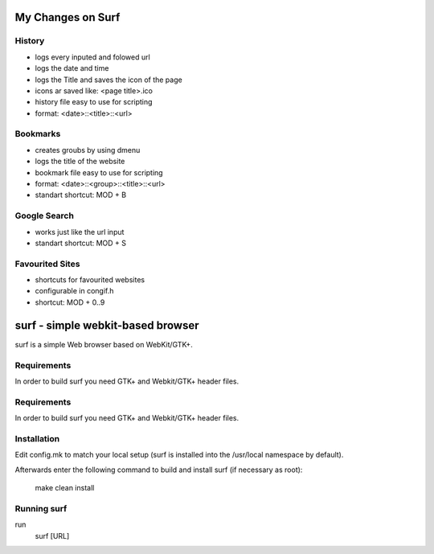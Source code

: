 My Changes on Surf
==================



History
~~~~~~~

* logs every inputed and folowed url
* logs the date and time
* logs the Title and saves the icon of the page
* icons ar saved like: <page title>.ico
* history file easy to use for scripting
* format: <date>::<title>::<url>


Bookmarks
~~~~~~~~~

* creates groubs by using dmenu
* logs the title of the website
* bookmark file easy to use for scripting
* format: <date>::<group>::<title>::<url>
* standart shortcut: MOD + B


Google Search
~~~~~~~~~~~~~

* works just like the url input
* standart shortcut: MOD + S


Favourited Sites
~~~~~~~~~~~~~~~

* shortcuts for favourited websites
* configurable in congif.h
* shortcut: MOD + 0..9




surf - simple webkit-based browser
==================================
surf is a simple Web browser based on WebKit/GTK+.


Requirements
~~~~~~~~~~~~
In order to build surf you need GTK+ and Webkit/GTK+ header files.


Requirements
~~~~~~~~~~~~
In order to build surf you need GTK+ and Webkit/GTK+ header files.


Installation
~~~~~~~~~~~~
Edit config.mk to match your local setup (surf is installed into
the /usr/local namespace by default).

Afterwards enter the following command to build and install surf (if
necessary as root):

    make clean install


Running surf
~~~~~~~~~~~~
run
        surf [URL]
